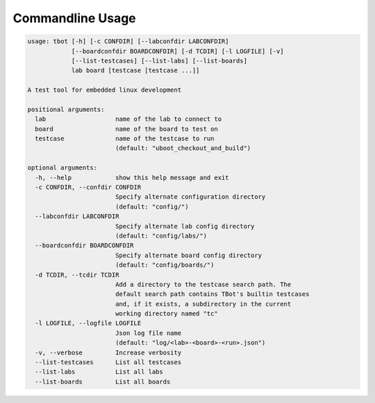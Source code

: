 .. TBot usage

Commandline Usage
=================

.. code-block:: text

    usage: tbot [-h] [-c CONFDIR] [--labconfdir LABCONFDIR]
                [--boardconfdir BOARDCONFDIR] [-d TCDIR] [-l LOGFILE] [-v]
                [--list-testcases] [--list-labs] [--list-boards]
                lab board [testcase [testcase ...]]

    A test tool for embedded linux development

    positional arguments:
      lab                   name of the lab to connect to
      board                 name of the board to test on
      testcase              name of the testcase to run
                            (default: "uboot_checkout_and_build")

    optional arguments:
      -h, --help            show this help message and exit
      -c CONFDIR, --confdir CONFDIR
                            Specify alternate configuration directory
                            (default: "config/")
      --labconfdir LABCONFDIR
                            Specify alternate lab config directory
                            (default: "config/labs/")
      --boardconfdir BOARDCONFDIR
                            Specify alternate board config directory
                            (default: "config/boards/")
      -d TCDIR, --tcdir TCDIR
                            Add a directory to the testcase search path. The
                            default search path contains TBot's builtin testcases
                            and, if it exists, a subdirectory in the current
                            working directory named "tc"
      -l LOGFILE, --logfile LOGFILE
                            Json log file name
                            (default: "log/<lab>-<board>-<run>.json")
      -v, --verbose         Increase verbosity
      --list-testcases      List all testcases
      --list-labs           List all labs
      --list-boards         List all boards
